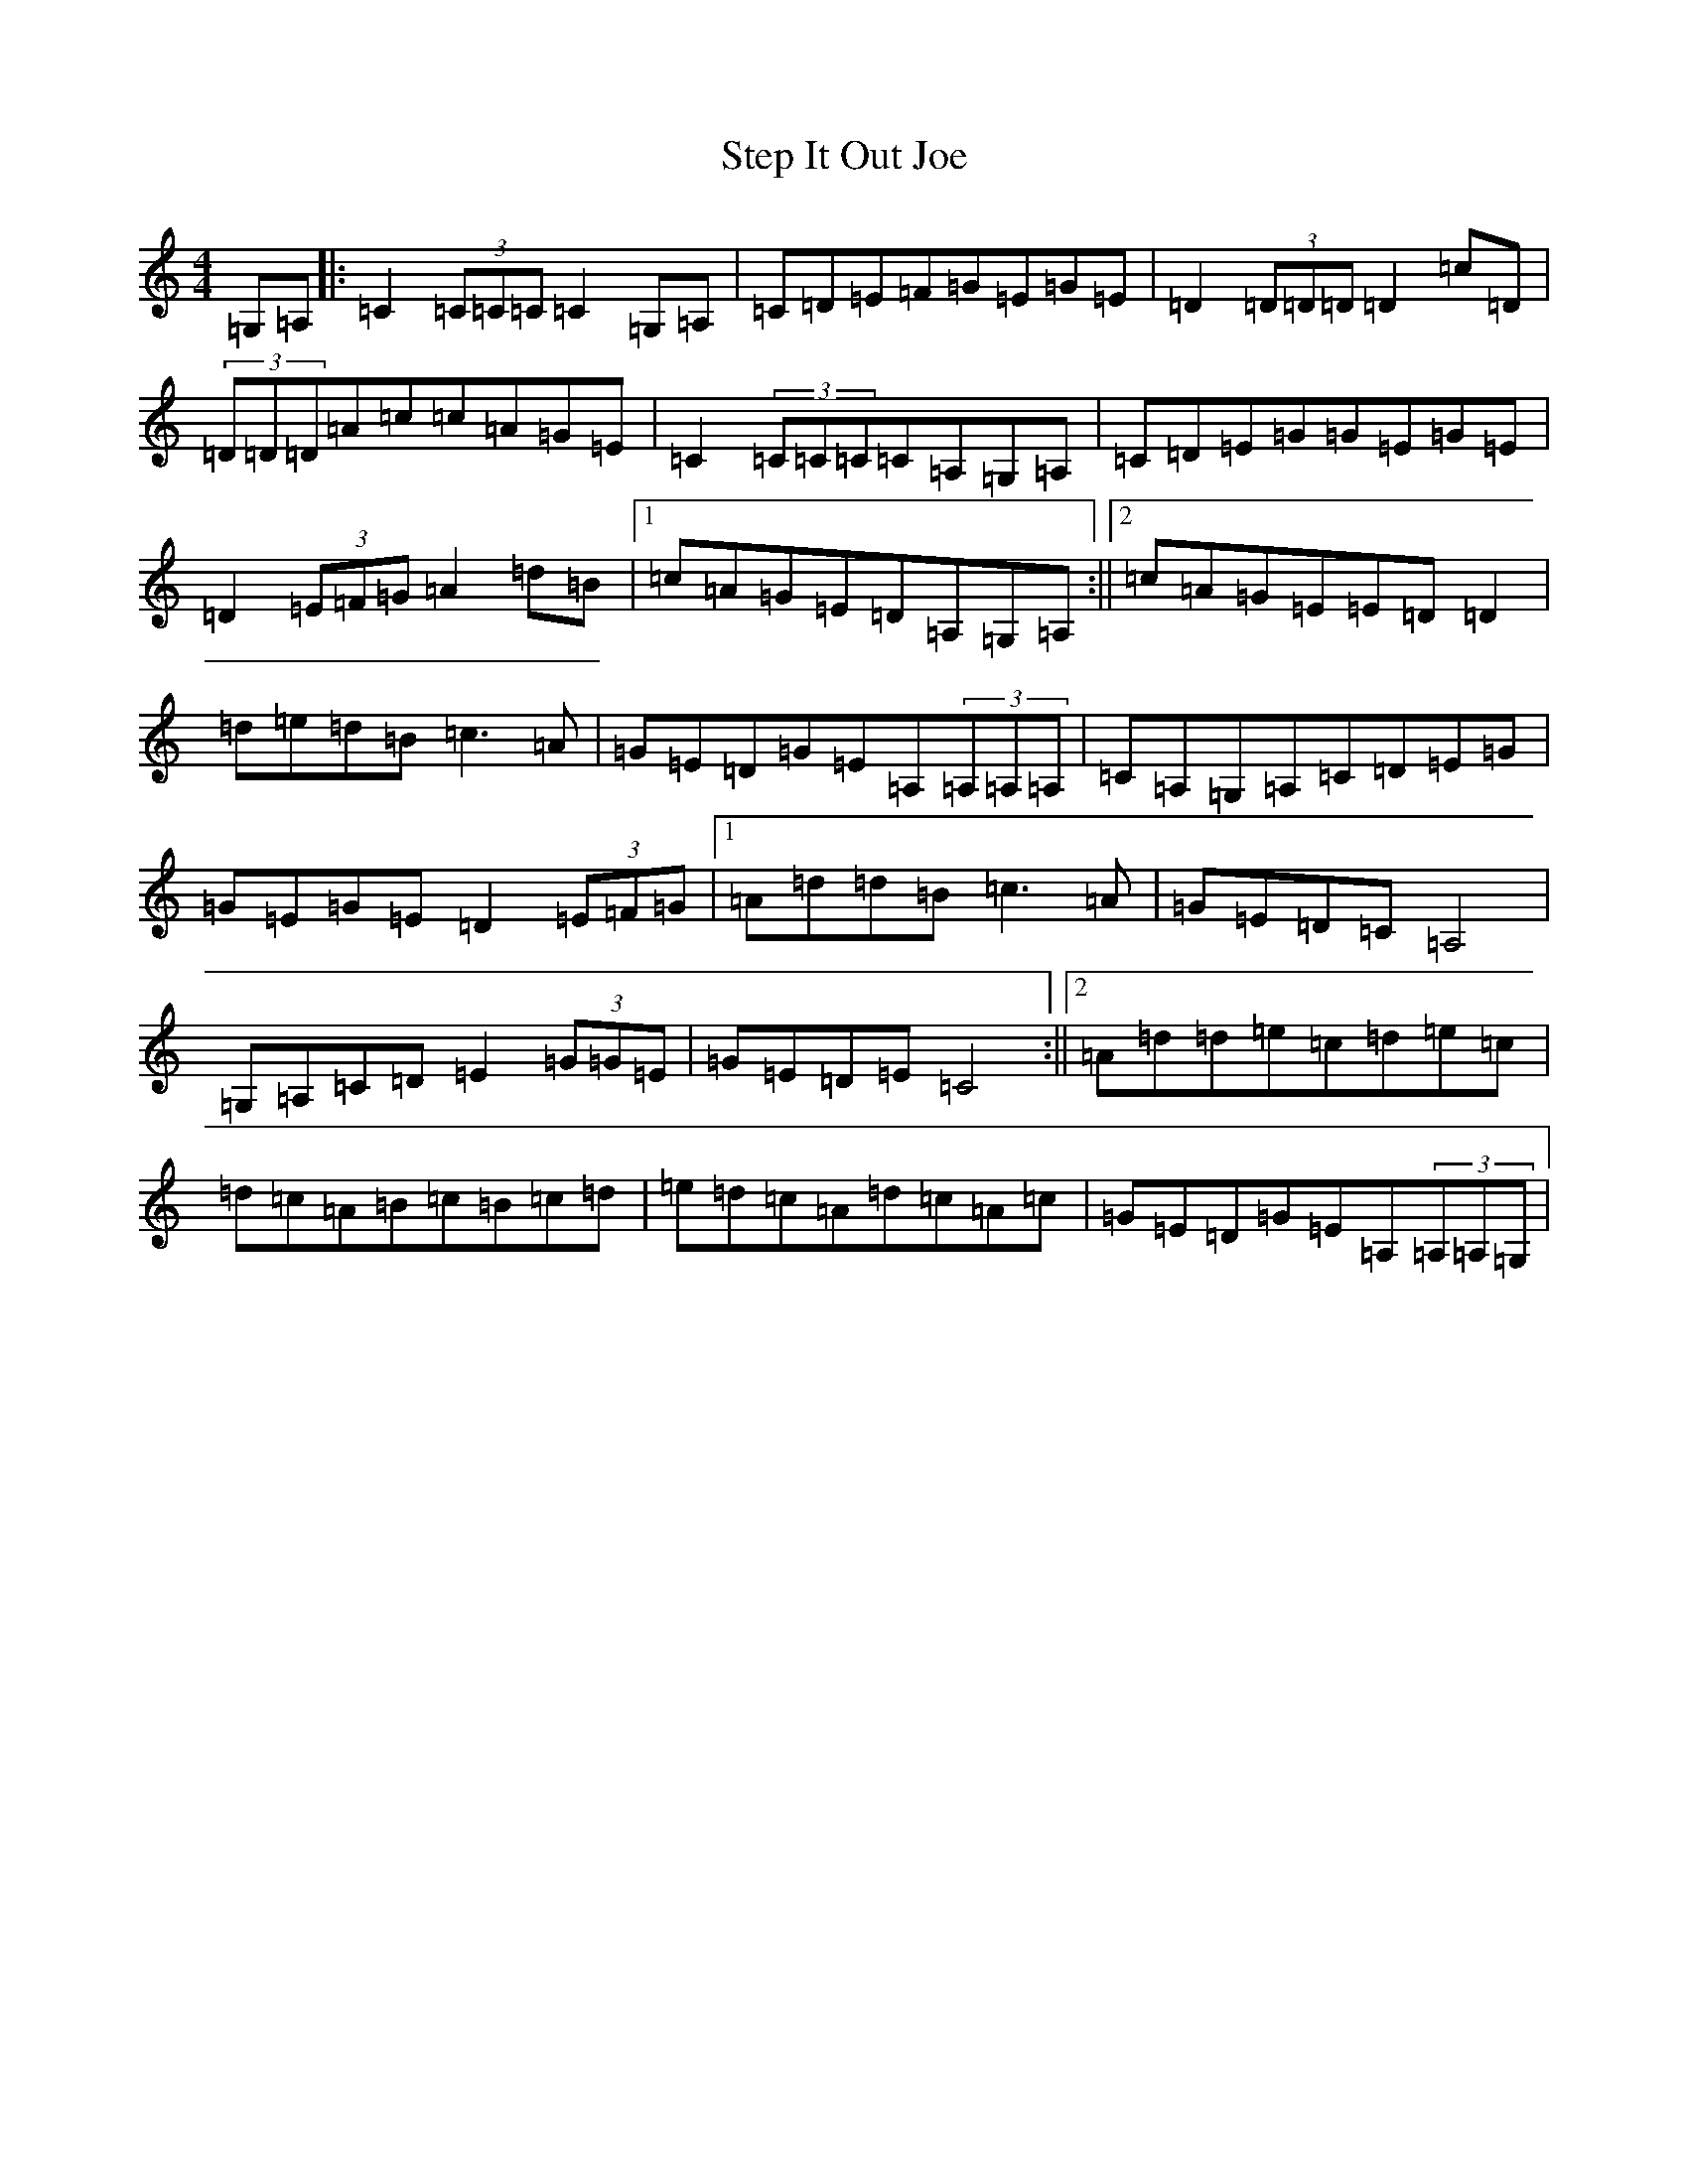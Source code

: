 X: 20226
T: Step It Out Joe
S: https://thesession.org/tunes/7699#setting7699
R: barndance
M:4/4
L:1/8
K: C Major
=G,=A,|:=C2(3=C=C=C=C2=G,=A,|=C=D=E=F=G=E=G=E|=D2(3=D=D=D=D2=c=D|(3=D=D=D=A=c=c=A=G=E|=C2(3=C=C=C=C=A,=G,=A,|=C=D=E=G=G=E=G=E|=D2(3=E=F=G=A2=d=B|1=c=A=G=E=D=A,=G,=A,:||2=c=A=G=E=E=D=D2|=d=e=d=B=c3=A|=G=E=D=G=E=A,(3=A,=A,=A,|=C=A,=G,=A,=C=D=E=G|=G=E=G=E=D2(3=E=F=G|1=A=d=d=B=c3=A|=G=E=D=C=A,4|=G,=A,=C=D=E2(3=G=G=E|=G=E=D=E=C4:||2=A=d=d=e=c=d=e=c|=d=c=A=B=c=B=c=d|=e=d=c=A=d=c=A=c|=G=E=D=G=E=A,(3=A,=A,=G,|